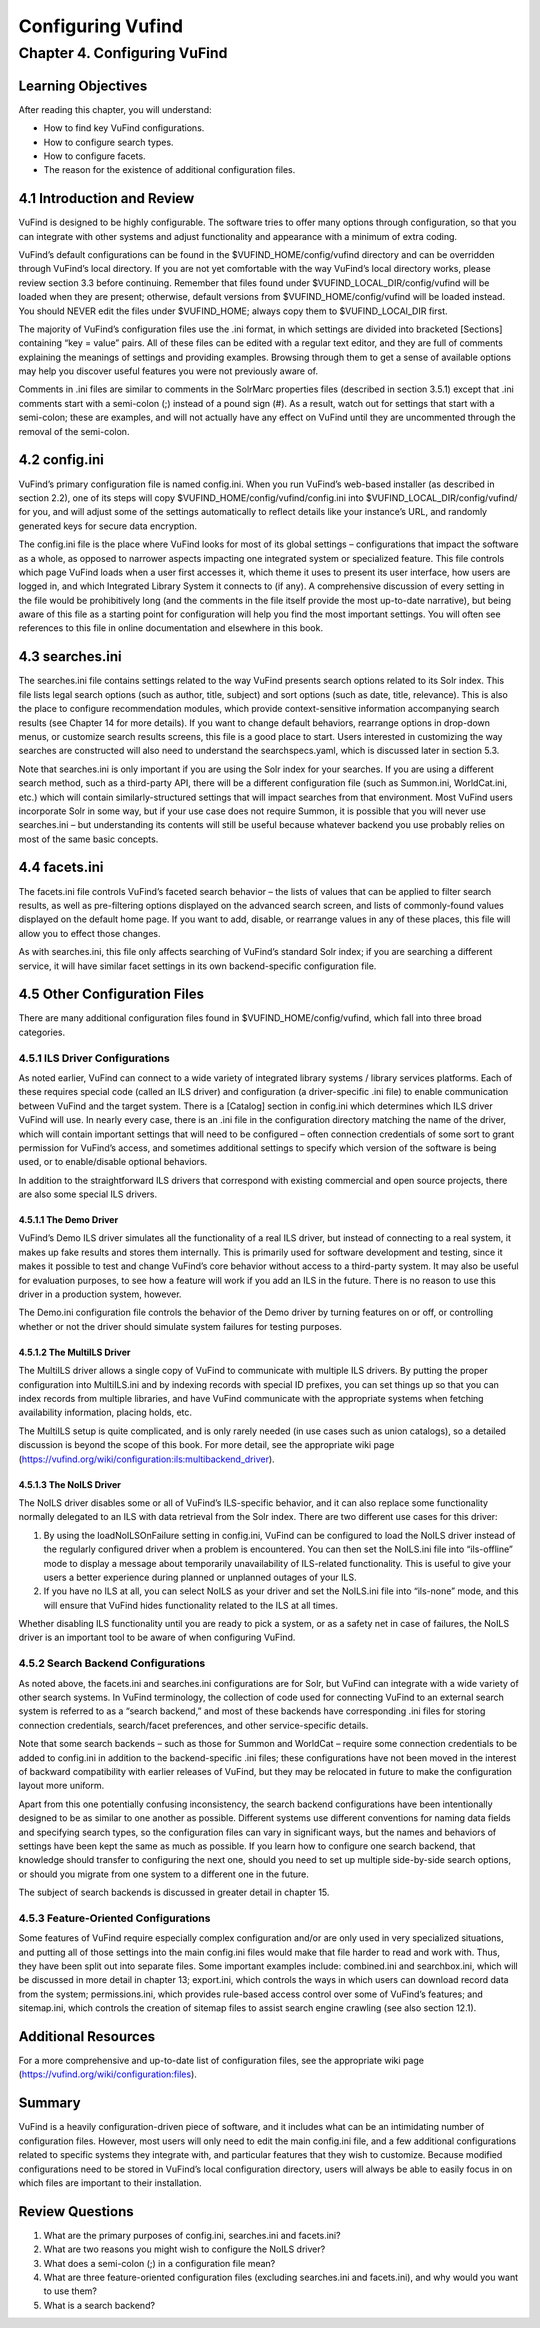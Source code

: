Configuring Vufind
******************

Chapter 4. Configuring VuFind
#############################

Learning Objectives
-------------------

After reading this chapter, you will understand:

•  How to find key VuFind configurations.
•  How to configure search types.
•  How to configure facets.
•  The reason for the existence of additional configuration files.


4.1 Introduction and Review
---------------------------

VuFind is designed to be highly configurable. The software tries to offer many options through configuration, so that you can integrate with other systems and adjust functionality and appearance with a minimum of extra coding.


VuFind’s default configurations can be found in the $VUFIND_HOME/config/vufind directory and can be overridden through VuFind’s local directory. If you are not yet comfortable with the way VuFind’s local directory works, please review section 3.3 before continuing. Remember that files found under $VUFIND_LOCAL_DIR/config/vufind will be loaded when they are present; otherwise, default versions from $VUFIND_HOME/config/vufind will be loaded instead. You should NEVER edit the files under $VUFIND_HOME; always copy them to $VUFIND_LOCAl_DIR first.

The majority of VuFind’s configuration files use the .ini format, in which settings are divided into bracketed [Sections] containing “key = value” pairs. All of these files can be edited with a regular text editor, and they are full of comments explaining the meanings of settings and providing examples. Browsing through them to get a sense of available options may help you discover useful features you were not previously aware of.

Comments in .ini files are similar to comments in the SolrMarc properties files (described in section 3.5.1) except that .ini comments start with a semi-colon (;) instead of a pound sign (#). As a result, watch out for settings that start with a semi-colon; these are examples, and will not actually have any effect on VuFind until they are uncommented through the removal of the semi-colon.

4.2 config.ini
--------------

VuFind’s primary configuration file is named config.ini. When you run VuFind’s web-based installer (as described in section 2.2), one of its steps will copy $VUFIND_HOME/config/vufind/config.ini into $VUFIND_LOCAL_DIR/config/vufind/ for you, and will adjust some of the settings automatically to reflect details like your instance’s URL, and randomly generated keys for secure data encryption.

The config.ini file is the place where VuFind looks for most of its global settings – configurations that impact the software as a whole, as opposed to narrower aspects impacting one integrated system or specialized feature. This file controls which page VuFind loads when a user first accesses it, which theme it uses to present its user interface, how users are logged in, and which Integrated Library System it connects to (if any). A comprehensive discussion of every setting in the file would be prohibitively long (and the comments in the file itself provide the most up-to-date narrative), but being aware of this file as a starting point for configuration will help you find the most important settings. You will often see references to this file in online documentation and elsewhere in this book.

4.3 searches.ini
----------------

The searches.ini file contains settings related to the way VuFind presents search options related to its Solr index. This file lists legal search options (such as author, title, subject) and sort options (such as date, title, relevance). This is also the place to configure recommendation modules, which provide context-sensitive information accompanying search results (see Chapter 14 for more details). If you want to change default behaviors, rearrange options in drop-down menus, or customize search results screens, this file is a good place to start. Users interested in customizing the way searches are constructed will also need to understand the searchspecs.yaml, which is discussed later in section 5.3.

Note that searches.ini is only important if you are using the Solr index for your searches. If you are using a different search method, such as a third-party API, there will be a different configuration file (such as Summon.ini, WorldCat.ini, etc.) which will contain similarly-structured settings that will impact searches from that environment. Most VuFind users incorporate Solr in some way, but if your use case does not require Summon, it is possible that you will never use searches.ini – but understanding its contents will still be useful because whatever backend you use probably relies on most of the same basic concepts.

4.4 facets.ini
--------------

The facets.ini file controls VuFind’s faceted search behavior – the lists of values that can be applied to filter search results, as well as pre-filtering options displayed on the advanced search screen, and lists of commonly-found values displayed on the default home page. If you want to add, disable, or rearrange values in any of these places, this file will allow you to effect those changes.


As with searches.ini, this file only affects searching of VuFind’s standard Solr index; if you are searching a different service, it will have similar facet settings in its own backend-specific configuration file.

4.5 Other Configuration Files
-----------------------------

There are many additional configuration files found in $VUFIND_HOME/config/vufind, which fall into three broad categories.

4.5.1 ILS Driver Configurations
_______________________________

As noted earlier, VuFind can connect to a wide variety of integrated library systems / library services platforms. Each of these requires special code (called an ILS driver) and configuration (a driver-specific .ini file) to enable communication between VuFind and the target system. There is a [Catalog] section in config.ini which determines which ILS driver VuFind will use. In nearly every case, there is an .ini file in the configuration directory matching the name of the driver, which will contain important settings that will need to be configured – often connection credentials of some sort to grant permission for VuFind’s access, and sometimes additional settings to specify which version of the software is being used, or to enable/disable optional behaviors.

In addition to the straightforward ILS drivers that correspond with existing commercial and open source projects, there are also some special ILS drivers.

4.5.1.1 The Demo Driver
^^^^^^^^^^^^^^^^^^^^^^^^
VuFind’s Demo ILS driver simulates all the functionality of a real ILS driver, but instead of connecting to a real system, it makes up fake results and stores them internally. This is primarily used for software development and testing, since it makes it possible to test and change VuFind’s core behavior without access to a third-party system. It may also be useful for evaluation purposes, to see how a feature will work if you add an ILS in the future. There is no reason to use this driver in a production system, however.

The Demo.ini configuration file controls the behavior of the Demo driver by turning features on or off, or controlling whether or not the driver should simulate system failures for testing purposes.

4.5.1.2 The MultiILS Driver
^^^^^^^^^^^^^^^^^^^^^^^^^^^
The MultiILS driver allows a single copy of VuFind to communicate with multiple ILS drivers. By putting the proper configuration into MultiILS.ini and by indexing records with special ID prefixes, you can set things up so that you can index records from multiple libraries, and have VuFind communicate with the appropriate systems when fetching availability information, placing holds, etc.

The MultiILS setup is quite complicated, and is only rarely needed (in use cases such as union catalogs), so a detailed discussion is beyond the scope of this book. For more detail, see the appropriate wiki page (https://vufind.org/wiki/configuration:ils:multibackend_driver).

4.5.1.3 The NoILS Driver
^^^^^^^^^^^^^^^^^^^^^^^^^
The NoILS driver disables some or all of VuFind’s ILS-specific behavior, and it can also replace some functionality normally delegated to an ILS with data retrieval from the Solr index. There are two different use cases for this driver:

1.      By using the loadNoILSOnFailure setting in config.ini, VuFind can be configured to load the NoILS driver instead of the regularly configured driver when a problem is encountered. You can then set the NoILS.ini file into “ils-offline” mode to display a message about temporarily unavailability of ILS-related functionality. This is useful to give your users a better experience during planned or unplanned outages of your ILS.
2.      If you have no ILS at all, you can select NoILS as your driver and set the NoILS.ini file into “ils-none” mode, and this will ensure that VuFind hides functionality related to the ILS at all times.


Whether disabling ILS functionality until you are ready to pick a system, or as a safety net in case of failures, the NoILS driver is an important tool to be aware of when configuring VuFind.

4.5.2 Search Backend Configurations
___________________________________

As noted above, the facets.ini and searches.ini configurations are for Solr, but VuFind can integrate with a wide variety of other search systems. In VuFind terminology, the collection of code used for connecting VuFind to an external search system is referred to as a “search backend,” and most of these backends have corresponding .ini files for storing connection credentials, search/facet preferences, and other service-specific details.

Note that some search backends – such as those for Summon and WorldCat – require some connection credentials to be added to config.ini in addition to the backend-specific .ini files; these configurations have not been moved in the interest of backward compatibility with earlier releases of VuFind, but they may be relocated in future to make the configuration layout more uniform.

Apart from this one potentially confusing inconsistency, the search backend configurations have been intentionally designed to be as similar to one another as possible. Different systems use different conventions for naming data fields and specifying search types, so the configuration files can vary in significant ways, but the names and behaviors of settings have been kept the same as much as possible. If you learn how to configure one search backend, that knowledge should transfer to configuring the next one, should you need to set up multiple side-by-side search options, or should you migrate from one system to a different one in the future.

The subject of search backends is discussed in greater detail in chapter 15.

4.5.3 Feature-Oriented Configurations
_____________________________________

Some features of VuFind require especially complex configuration and/or are only used in very specialized situations, and putting all of those settings into the main config.ini files would make that file harder to read and work with. Thus, they have been split out into separate files. Some important examples include: combined.ini and searchbox.ini, which will be discussed in more detail in chapter 13; export.ini, which controls the ways in which users can download record data from the system; permissions.ini, which provides rule-based access control over some of VuFind’s features; and sitemap.ini, which controls the creation of sitemap files to assist search engine crawling (see also section 12.1).

Additional Resources
--------------------
For a more comprehensive and up-to-date list of configuration files, see the appropriate wiki page (https://vufind.org/wiki/configuration:files).

Summary
-------

VuFind is a heavily configuration-driven piece of software, and it includes what can be an intimidating number of configuration files. However, most users will only need to edit the main config.ini file, and a few additional configurations related to specific systems they integrate with, and particular features that they wish to customize. Because modified configurations need to be stored in VuFind’s local configuration directory, users will always be able to easily focus in on which files are important to their installation.

Review Questions
----------------

1.      What are the primary purposes of config.ini, searches.ini and facets.ini?
2.      What are two reasons you might wish to configure the NoILS driver?
3.      What does a semi-colon (;) in a configuration file mean?
4.      What are three feature-oriented configuration files (excluding searches.ini and facets.ini), and why would you want to use them?
5.      What is a search backend?




